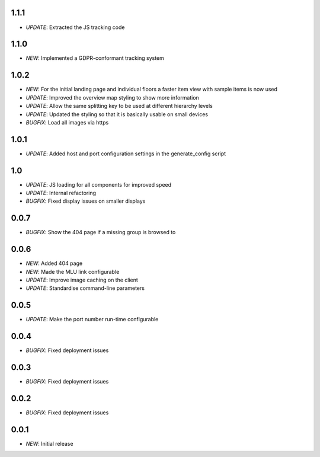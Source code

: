 1.1.1
=====

* *UPDATE*: Extracted the JS tracking code

1.1.0
=====

* *NEW*: Implemented a GDPR-conformant tracking system

1.0.2
=====

* *NEW*: For the initial landing page and individual floors a faster item view with sample items is now used
* *UPDATE*: Improved the overview map styling to show more information
* *UPDATE*: Allow the same splitting key to be used at different hierarchy levels
* *UPDATE*: Updated the styling so that it is basically usable on small devices
* *BUGFIX*: Load all images via https

1.0.1
=====

* *UPDATE*: Added host and port configuration settings in the generate_config script

1.0
===

* *UPDATE*: JS loading for all components for improved speed
* *UPDATE*: Internal refactoring
* *BUGFIX*: Fixed display issues on smaller displays

0.0.7
=====

* *BUGFIX*: Show the 404 page if a missing group is browsed to

0.0.6
=====

* *NEW*: Added 404 page
* *NEW*: Made the MLU link configurable
* *UPDATE*: Improve image caching on the client
* *UPDATE*: Standardise command-line parameters

0.0.5
=====

* *UPDATE*: Make the port number run-time configurable

0.0.4
=====

* *BUGFIX*: Fixed deployment issues

0.0.3
=====

* *BUGFIX*: Fixed deployment issues

0.0.2
=====

* *BUGFIX*: Fixed deployment issues

0.0.1
=====

* *NEW*: Initial release
